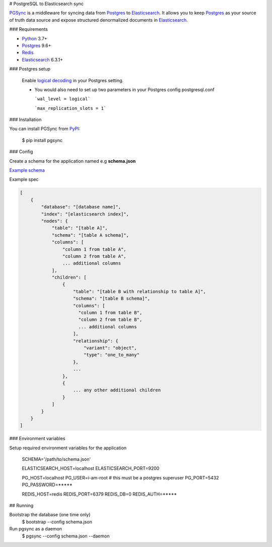 # PostgreSQL to Elasticsearch sync


`PGSync <https://pgsync.com>`_ is a middleware for syncing data from `Postgres <https://www.postgresql.org>`_ to `Elasticsearch <https://www.elastic.co/products/elastic-stack>`_.  
It allows you to keep `Postgres <https://www.postgresql.org>`_ as your source of truth data source and
expose structured denormalized documents in `Elasticsearch <https://www.elastic.co/products/elastic-stack>`_.


### Requirements

- `Python <https://www.python.org>`_ 3.7+
- `Postgres <https://www.postgresql.org>`_ 9.6+
- `Redis <https://redis.io>`_
- `Elasticsearch <https://www.elastic.co/products/elastic-stack>`_ 6.3.1+

### Postgres setup
  
  Enable `logical decoding <https://www.postgresql.org/docs/current/logicaldecoding.html>`_ in your 
  Postgres setting.

  - You would also need to set up two parameters in your Postgres config postgresql.conf

    ```wal_level = logical```

    ```max_replication_slots = 1```

### Installation

You can install PGSync from `PyPI <https://pypi.org>`_:

    $ pip install pgsync

### Config

Create a schema for the application named e.g **schema.json**

`Example schema <https://github.com/toluaina/pgsync/blob/master/examples/airbnb/schema.json>`_

Example spec

.. code-block::

    [
        {
            "database": "[database name]",
            "index": "[elasticsearch index]",
            "nodes": {
                "table": "[table A]",
                "schema": "[table A schema]",
                "columns": [
                    "column 1 from table A",
                    "column 2 from table A",
                    ... additional columns
                ],
                "children": [
                    {
                        "table": "[table B with relationship to table A]",
                        "schema": "[table B schema]",
                        "columns": [
                          "column 1 from table B",
                          "column 2 from table B",
                          ... additional columns
                        ],
                        "relationship": {
                            "variant": "object",
                            "type": "one_to_many"
                        },
                        ...
                    },
                    {
                        ... any other additional children
                    }
                ]
            }
        }
    ]

### Environment variables 

Setup required environment variables for the application

    SCHEMA='/path/to/schema.json'

    ELASTICSEARCH_HOST=localhost
    ELASTICSEARCH_PORT=9200

    PG_HOST=localhost
    PG_USER=i-am-root # this must be a postgres superuser
    PG_PORT=5432
    PG_PASSWORD=*****

    REDIS_HOST=redis
    REDIS_PORT=6379
    REDIS_DB=0
    REDIS_AUTH=*****


## Running

Bootstrap the database (one time only)
  $ bootstrap --config schema.json
Run pgsync as a daemon
  $ pgsync --config schema.json --daemon
